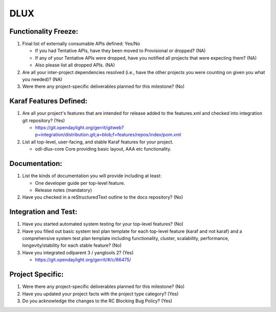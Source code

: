 ====
DLUX
====

Functionality Freeze:
---------------------

1. Final list of externally consumable APIs defined: Yes/No

   - If you had Tentative APIs, have they been moved to Provisional or dropped?
     (NA)
   - If any of your Tentative APIs were dropped, have you notified all projects
     that were expecting them? (NA)
   - Also please list all dropped APIs. (NA)

2. Are all your inter-project dependencies resolved (i.e., have the other
   projects you were counting on given you what you needed)? (NA)

3. Were there any project-specific deliverables planned for this milestone? (No)

Karaf Features Defined:
-----------------------

1. Are all your project's features that are intended for release added to the
   features.xml and checked into integration git repository? (Yes)

   - https://git.opendaylight.org/gerrit/gitweb?p=integration/distribution.git;a=blob;f=features/repos/index/pom.xml

2. List all top-level, user-facing, and stable Karaf features for your project.

   - odl-dlux-core
     Core providing basic layout, AAA etc functionality.

Documentation:
--------------

1. List the kinds of documentation you will provide including at least:

   - One developer guide per top-level feature.
   - Release notes (mandatory)

2. Have you checked in a reStructuredText outline to the docs repository? (No)

Integration and Test:
---------------------

1. Have you started automated system testing for your top-level features? (No)

2. Have you filled out basic system test plan template for each top-level
   feature (karaf and not karaf) and a comprehensive system test plan template
   including functionality, cluster, scalability, performance,
   longevity/stability for each stable feature? (No)

3. Have you integrated odlparent 3 / yangtools 2? (Yes)

   - https://git.opendaylight.org/gerrit/#/c/66475/

Project Specific:
-----------------

1. Were there any project-specific deliverables planned for this milestone? (No)

2. Have you updated your project facts with the project type category? (Yes)

3. Do you acknowledge the changes to the RC Blocking Bug Policy? (Yes)

